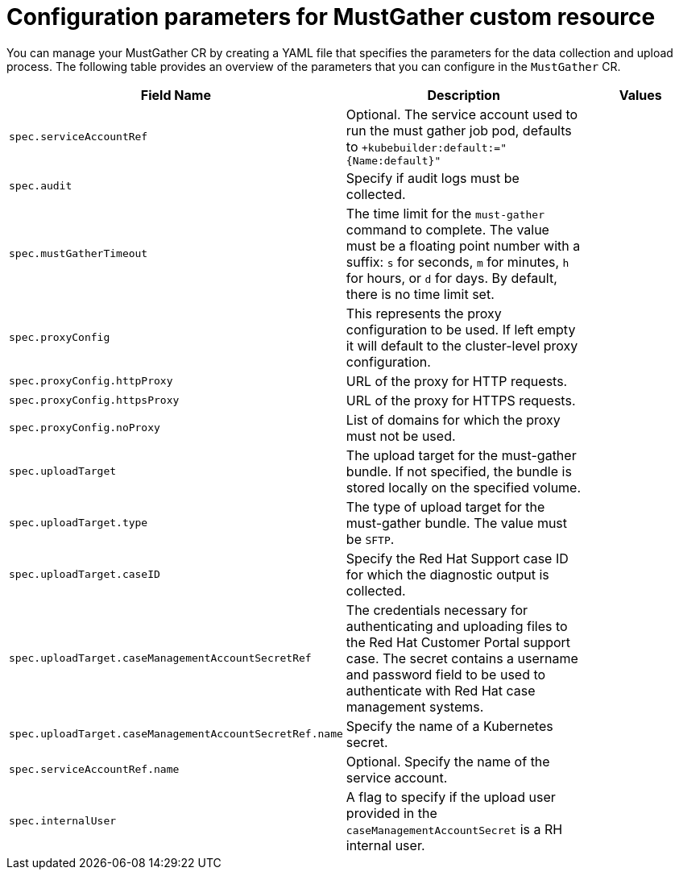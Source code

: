 
// Module included in the following assemblies:
//
// * support/gathering-cluster-data.adoc

:_mod-docs-content-type: REFERENCE
[id="support-log-gather-config-params_{context}"]
= Configuration parameters for MustGather custom resource

You can manage your MustGather CR by creating a YAML file that specifies the parameters for the data collection and upload process.
The following table provides an overview of the parameters that you can configure in the `MustGather` CR.

[cols="1,3,2", options="header"]
|===
|Field Name |Description |Values

|`spec.serviceAccountRef`
|Optional. The service account used to run the must gather job pod, defaults to `+kubebuilder:default:="{Name:default}"`
|

|`spec.audit`
|Specify if audit logs must be collected.
|

|`spec.mustGatherTimeout`
|The time limit for the `must-gather` command to complete. The value must be a floating point number with a suffix: `s` for seconds, `m` for minutes, `h` for hours, or `d` for days. By default, there is no time limit set.
|

|`spec.proxyConfig`
| This represents the proxy configuration to be used. If left empty it will default to the cluster-level proxy configuration.
|

|`spec.proxyConfig.httpProxy`
|URL of the proxy for HTTP requests.
|

|`spec.proxyConfig.httpsProxy`
|URL of the proxy for HTTPS requests.
|

|`spec.proxyConfig.noProxy`
|List of domains for which the proxy must not be used.
|

|`spec.uploadTarget`
|The upload target for the must-gather bundle.  If not specified, the bundle is stored locally on the specified volume.
|

|`spec.uploadTarget.type`
|The type of upload target for the must-gather bundle. The value must be `SFTP`.
|

|`spec.uploadTarget.caseID`
|Specify the Red{nbsp}Hat Support case ID for which the diagnostic output is collected.
|

|`spec.uploadTarget.caseManagementAccountSecretRef`
|The credentials necessary for authenticating and uploading files to the Red Hat Customer Portal support case. The secret contains a username and password field to be used to authenticate with Red{nbsp}Hat case management systems.
|

|`spec.uploadTarget.caseManagementAccountSecretRef.name`
|Specify the name of a Kubernetes secret.
|

|`spec.serviceAccountRef.name`
|Optional. Specify the name of the service account.
|

|`spec.internalUser`
| A flag to specify if the upload user provided in the `caseManagementAccountSecret` is a RH internal user.
|



|===